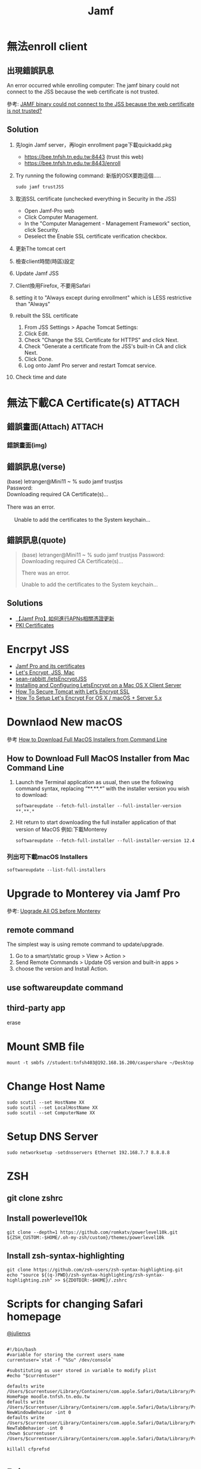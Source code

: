 #+TITLE: Jamf
#+OPTIONS: toc:nil
# -*- org-export-babel-evaluate: nil -*-'
#+TAGS: 403, TNFSH
#+TAGS: Intel, AI4Y
#+OPTIONS: toc:2 ^:nil num:5
#+PROPERTY: header-args :eval never-export
#+HTML_HEAD: <link rel="stylesheet" type="text/css" href="../css/muse.css" />
#+begin_export html
<a href="https://hits.sh/letranger.github.io/403/jamf.html/"><img align="right" alt="Hits" src="https://hits.sh/letranger.github.io/403/jamf.html.svg?style=plastic"/></a>
#+end_export

* 無法enroll client
** 出現錯誤訊息
#+begin_verse
An error occurred while enrolling computer: The jamf binary could not connect to the JSS because the web certificate is not trusted.
#+end_verse
參考: [[https://community.jamf.com/t5/jamf-pro/jamf-binary-could-not-connect-to-the-jss-because-the-web/m-p/117511][JAMF binary could not connect to the JSS because the web certificate is not trusted?]]
** Solution
1. 先login Jamf server，再login enrollment page下載quickadd.pkg
   - https://bee.tnfsh.tn.edu.tw:8443 (trust this web)
   - https://bee.tnfsh.tn.edu.tw:8443/enroll
2. Try running the following command:
   新版的OSX要跑這個.....
   #+begin_src shell -r -n :results output :exports both
   sudo jamf trustJSS
   #+end_src
3. 取消SSL certificate (unchecked everything in Security in the JSS)
   - Open Jamf-Pro web
   - Click Computer Management.
   - In the "Computer Management - Management Framework" section, click Security.
   - Deselect the Enable SSL certificate verification checkbox.
4. 更新The tomcat cert
5. 檢查client時間(時區)設定
6. Update Jamf JSS
7. Client換用Firefox, 不要用Safari
8. setting it to "Always except during enrollment" which is LESS restrictive than "Always"
9. rebuilt the SSL certificate
   1) From JSS Settings > Apache Tomcat Settings:
   2) Click Edit.
   3) Check "Change the SSL Certificate for HTTPS" and click Next.
   4) Check "Generate a certificate from the JSS's built-in CA and click Next.
   5) Click Done.
   6) Log onto Jamf Pro server and restart Tomcat service.
10. Check time and date
* 無法下載CA Certificate(s) :ATTACH:
:PROPERTIES:
:ID:       63123297-0c80-4967-a299-8ed8cf5734d2
:END:
** 錯誤畫面(Attach) :ATTACH:
[[attachment:_20220621_21505020220621_1656242022-06-21_16-56-18.png]]
*** 錯誤畫面(img)
#+CAPTION: Caption
#+LABEL:fig:Labl
#+name: fig:Name
#+ATTR_LATEX: :width 300
#+ATTR_ORG: :width 500
#+ATTR_HTML: :width 500
[[file:images/20220621_1656242022-06-21_16-56-18.png]]
** 錯誤訊息(verse)
#+begin_verse
(base) letranger@Mini11 ~ % sudo jamf trustjss
Password:
Downloading required CA Certificate(s)...

There was an error.

     Unable to add the certificates to the System keychain...
#+end_verse
** 錯誤訊息(quote)
#+begin_quote
(base) letranger@Mini11 ~ % sudo jamf trustjss
Password:
Downloading required CA Certificate(s)...

There was an error.

     Unable to add the certificates to the System keychain...

#+end_quote
** Solutions
- [[http://i-services.info/wordpress/?p=13453][【Jamf Pro】如何進行APNs相關憑證更新]]
- [[https://docs.jamf.com/10.39.0/jamf-pro/documentation/PKI_Certificates.html][PKI Certificates]]
* Encrpyt JSS
- [[https://travellingtechguy.blog/jamf-pro-and-its-certificates/][Jamf Pro and its certificates]]
- [[https://community.jamf.com/t5/jamf-pro/let-s-encrypt-jss-mac/m-p/239004][Let's Encrypt, JSS, Mac]]
- [[https://github.com/sean-rabbitt/letsEncryptJSS][sean-rabbitt /letsEncryptJSS]]
- [[https://community.letsencrypt.org/t/installing-and-configuring-letsencrypt-on-a-mac-os-x-client-server/8407][Installing and Configuring LetsEncrypt on a Mac OS X Client Server]]
- [[https://tecadmin.net/how-to-install-lets-encrypt-ssl-with-tomcat/][How To Secure Tomcat with Let’s Encrypt SSL]]
- [[https://www.macstrategy.com/article.php?211][How To Setup Let's Encrypt For OS X / macOS + Server 5.x]]
* Downlaod New macOS
參考 [[https://osxdaily.com/2020/04/13/how-download-full-macos-installer-terminal/][How to Download Full MacOS Installers from Command Line]]
** How to Download Full MacOS Installer from Mac Command Line
1. Launch the Terminal application as usual, then use the following command syntax, replacing “**.**.*” with the installer version you wish to download:
   #+begin_src shell -r -n :results output :exports both
   softwareupdate --fetch-full-installer --full-installer-version **.**.*
   #+end_src
2. Hit return to start downloading the full installer application of that version of MacOS
   例如:下載Monterey
   #+begin_src shell -r -n :results output :exports both
   softwareupdate --fetch-full-installer --full-installer-version 12.4
   #+end_src
*** 列出可下載macOS Installers
#+begin_src shell -r -n :results output :exports both
softwareupdate --list-full-installers
#+end_src

#+RESULTS:
#+begin_example
Finding available software
Software Update found the following full installers:
,* Title: macOS Monterey, Version: 12.4, Size: 12103360613K, Build: 21F79
,* Title: macOS Monterey, Version: 12.3.1, Size: 12225260436K, Build: 21E258
,* Title: macOS Monterey, Version: 12.3, Size: 12222979494K, Build: 21E230
,* Title: macOS Monterey, Version: 12.2.1, Size: 12155426708K, Build: 21D62
,* Title: macOS Big Sur, Version: 11.6.6, Size: 12412173576K, Build: 20G624
,* Title: macOS Big Sur, Version: 11.6.5, Size: 12412317772K, Build: 20G527
,* Title: macOS Big Sur, Version: 11.6.4, Size: 12439328867K, Build: 20G417
,* Title: macOS Big Sur, Version: 11.6.3, Size: 12435122667K, Build: 20G415
,* Title: macOS Big Sur, Version: 11.6.2, Size: 12433351292K, Build: 20G314
,* Title: macOS Big Sur, Version: 11.6.1, Size: 12428472512K, Build: 20G224
,* Title: macOS Big Sur, Version: 11.5.2, Size: 12440916552K, Build: 20G95
,* Title: macOS Catalina, Version: 10.15.7, Size: 8248985973K, Build: 19H15
,* Title: macOS Catalina, Version: 10.15.7, Size: 8248854894K, Build: 19H2
,* Title: macOS Catalina, Version: 10.15.6, Size: 8248781171K, Build: 19G2021
#+end_example
* Upgrade to Monterey via Jamf Pro
參考: [[https://community.jamf.com/t5/jamf-pro/upgrade-all-os-before-monterey/td-p/266870][Upgrade All OS before Monterey]]
** remote command
The simplest way is using remote command to update/upgrade.
1. Go to a smart/static group > View > Action >
2. Send Remote Commands > Update OS version and built-in apps >
3. choose the version and Install Action.
** use softwareupdate command
** third-party app
erase
* Mount SMB file
#+begin_src shell -r -n :results output :exports both
mount -t smbfs //student:tnfsh403@192.168.16.200/caspershare ~/Desktop
#+end_src
* Change Host Name
#+begin_src shell -r -n :results output :exports both
sudo scutil --set HostName XX
sudo scutil --set LocalHostName XX
sudo scutil --set ComputerName XX
#+end_src
* Setup DNS Server
#+begin_src shell -r -n :results output :exports both
sudo networksetup -setdnsservers Ethernet 192.168.7.7 8.8.8.8
#+end_src
* ZSH
** git clone zshrc
** Install powerlevel10k
#+begin_src shell -r -n :results output :exports both
git clone --depth=1 https://github.com/romkatv/powerlevel10k.git ${ZSH_CUSTOM:-$HOME/.oh-my-zsh/custom}/themes/powerlevel10k
#+end_src

#+RESULTS:
** Install  zsh-syntax-highlighting
#+begin_src shell -r -n :results output :exports both
git clone https://github.com/zsh-users/zsh-syntax-highlighting.git
echo "source ${(q-)PWD}/zsh-syntax-highlighting/zsh-syntax-highlighting.zsh" >> ${ZDOTDIR:-$HOME}/.zshrc
#+end_src
* Scripts for changing Safari homepage
[[https://community.jamf.com/t5/jamf-pro/setting-safari-homepage-in-mojave-with-sip/td-p/140213][@julienvs ]]
#+begin_src shell -r -n :results output :exports both :eval no

#!/bin/bash
#variable for storing the current users name
currentuser=`stat -f "%Su" /dev/console`

#substituting as user stored in variable to modify plist
#echo "$currentuser"

defaults write /Users/$currentuser/Library/Containers/com.apple.Safari/Data/Library/Preferences/com.apple.Safari.plist HomePage moodle.tnfsh.tn.edu.tw
defaults write /Users/$currentuser/Library/Containers/com.apple.Safari/Data/Library/Preferences/com.apple.Safari.plist NewWindowBehavior -int 0
defaults write /Users/$currentuser/Library/Containers/com.apple.Safari/Data/Library/Preferences/com.apple.Safari.plist NewTabBehavior -int 0
chown $currentuser /Users/$currentuser/Library/Containers/com.apple.Safari/Data/Library/Preferences/com.apple.Safari.plist

killall cfprefsd
#+end_src



* Printer
** 無法自Admin加入Printer
1. 關閉Jamf Admin
2. 開啟Terminal
3. 建立空白plist
#+begin_src shell -r :results output :exports both :eval no
sudo touch /Library/Preferences/com.jamfsoftware.jamf.plist
#+end_src
4. 執行Jamf Admin
來源: [[https://community.jamf.com/t5/jamf-pro/add-printers-on-jamf-admin-not-working-on-high-sierra/m-p/199814][Add Printers on Jamf Admin not working on High Sierra? ]]
** 參考
- [[https://docs.jamf.com/10.24.1/jamf-pro/administrator-guide/Administering_Printers.html][ Administering Printers]]
- [[https://docs.jamf.com/10.24.1/jamf-pro/administrator-guide/Managing_Printers.html][ Managing Printers]]
- [[https://themacadmin.com/2019/02/27/adding-printers-to-jamf-pro-via-web-app/][Adding Printers to Jamf Pro via Web App]]
- [[https://oit.ncsu.edu/help-support/apple/jamf-pro/jamf-pro-add-printer-in-web-interface/][Jamf Pro – Add Printer in Web Interface]]
